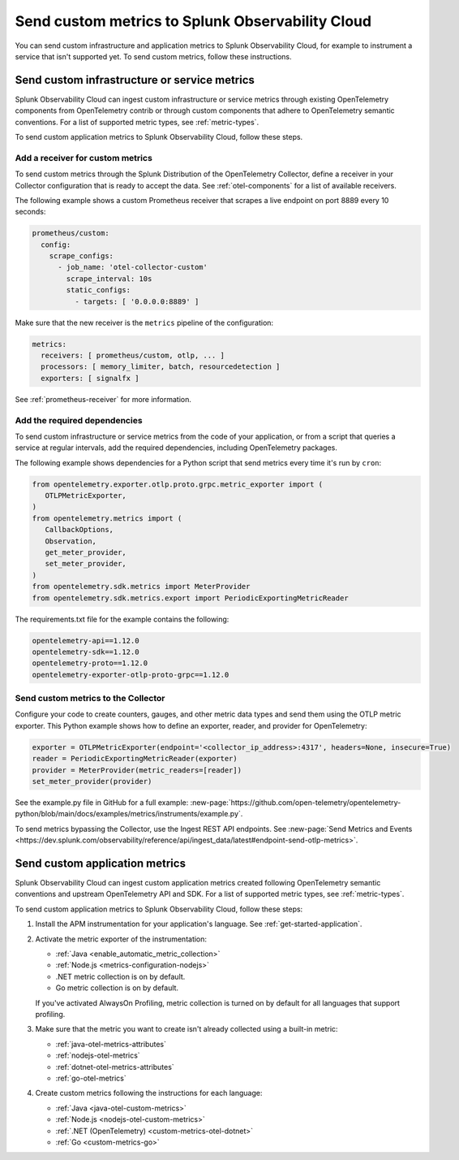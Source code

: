 .. _send-custom-metrics:

**************************************************
Send custom metrics to Splunk Observability Cloud
**************************************************

.. meta::
   :description: You can send custom metrics to Splunk Observability Cloud, for example to instrument a service that isn't supported yet.

You can send custom infrastructure and application metrics to Splunk Observability Cloud, for example to instrument a service that isn't supported yet. To send custom metrics, follow these instructions.

.. _custom-infra-metrics:

Send custom infrastructure or service metrics
==============================================

Splunk Observability Cloud can ingest custom infrastructure or service metrics through existing OpenTelemetry components from OpenTelemetry contrib or through custom components that adhere to OpenTelemetry semantic conventions. For a list of supported metric types, see :ref:`metric-types`.

To send custom application metrics to Splunk Observability Cloud, follow these steps.

Add a receiver for custom metrics
------------------------------------------

To send custom metrics through the Splunk Distribution of the OpenTelemetry Collector, define a receiver in your Collector configuration that is ready to accept the data. See :ref:`otel-components` for a list of available receivers.

The following example shows a custom Prometheus receiver that scrapes a live endpoint on port 8889 every 10 seconds:

.. code-block:: yaml

  prometheus/custom:
    config:
      scrape_configs:
        - job_name: 'otel-collector-custom'
          scrape_interval: 10s
          static_configs:
            - targets: [ '0.0.0.0:8889' ]

Make sure that the new receiver is the ``metrics`` pipeline of the configuration:

.. code-block:: yaml

    metrics:
      receivers: [ prometheus/custom, otlp, ... ]
      processors: [ memory_limiter, batch, resourcedetection ]
      exporters: [ signalfx ]

See :ref:`prometheus-receiver` for more information.

Add the required dependencies
--------------------------------------------------

To send custom infrastructure or service metrics from the code of your application, or from a script that queries a service at regular intervals, add the required dependencies, including OpenTelemetry packages.

The following example shows dependencies for a Python script that send metrics every time it's run by ``cron``:

.. code-block:: python

   from opentelemetry.exporter.otlp.proto.grpc.metric_exporter import (
      OTLPMetricExporter,
   )
   from opentelemetry.metrics import (
      CallbackOptions,
      Observation,
      get_meter_provider,
      set_meter_provider,
   )
   from opentelemetry.sdk.metrics import MeterProvider
   from opentelemetry.sdk.metrics.export import PeriodicExportingMetricReader

The requirements.txt file for the example contains the following:

.. code-block:: text

   opentelemetry-api==1.12.0
   opentelemetry-sdk==1.12.0
   opentelemetry-proto==1.12.0
   opentelemetry-exporter-otlp-proto-grpc==1.12.0

Send custom metrics to the Collector
----------------------------------------

Configure your code to create counters, gauges, and other metric data types and send them using the OTLP metric exporter. This Python example shows how to define an exporter, reader, and provider for OpenTelemetry:

.. code-block:: python

   exporter = OTLPMetricExporter(endpoint='<collector_ip_address>:4317', headers=None, insecure=True)
   reader = PeriodicExportingMetricReader(exporter)
   provider = MeterProvider(metric_readers=[reader])
   set_meter_provider(provider)

See the example.py file in GitHub for a full example: :new-page:`https://github.com/open-telemetry/opentelemetry-python/blob/main/docs/examples/metrics/instruments/example.py`.

To send metrics bypassing the Collector, use the Ingest REST API endpoints. See :new-page:`Send Metrics and Events <https://dev.splunk.com/observability/reference/api/ingest_data/latest#endpoint-send-otlp-metrics>`.

.. _custom-app-metrics:

Send custom application metrics
========================================

Splunk Observability Cloud can ingest custom application metrics created following OpenTelemetry semantic conventions and upstream OpenTelemetry API and SDK. For a list of supported metric types, see :ref:`metric-types`.

To send custom application metrics to Splunk Observability Cloud, follow these steps:

1. Install the APM instrumentation for your application's language. See :ref:`get-started-application`.

2. Activate the metric exporter of the instrumentation:

   - :ref:`Java <enable_automatic_metric_collection>`
   - :ref:`Node.js <metrics-configuration-nodejs>`
   - .NET metric collection is on by default.
   - Go metric collection is on by default.

   If you've activated AlwaysOn Profiling, metric collection is turned on by default for all languages that support profiling.

3. Make sure that the metric you want to create isn't already collected using a built-in metric:

   - :ref:`java-otel-metrics-attributes`
   - :ref:`nodejs-otel-metrics`
   - :ref:`dotnet-otel-metrics-attributes`
   - :ref:`go-otel-metrics`

4. Create custom metrics following the instructions for each language:

   - :ref:`Java <java-otel-custom-metrics>`
   - :ref:`Node.js <nodejs-otel-custom-metrics>`
   - :ref:`.NET (OpenTelemetry) <custom-metrics-otel-dotnet>`
   - :ref:`Go <custom-metrics-go>`
